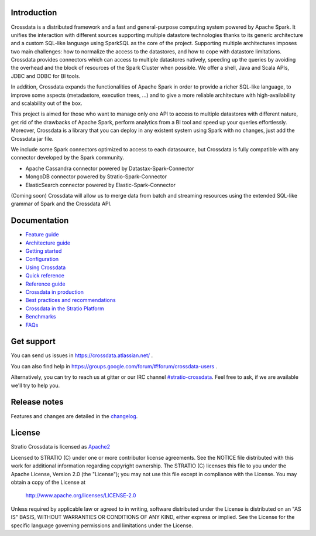 ============
Introduction
============

|ImageLink|_

.. |ImageLink| image:: https://api.travis-ci.org/Stratio/Crossdata.svg?branch=master
.. _ImageLink: https://travis-ci.org/Stratio/Crossdata?branch=master

Crossdata is a distributed framework and a fast and general-purpose computing system powered by Apache Spark. It
unifies the interaction with different sources supporting multiple datastore technologies thanks to its generic
architecture and a custom SQL-like language using SparkSQL as the core of the project. Supporting multiple
architectures imposes two main challenges: how to normalize the access to the datastores, and how to cope with
datastore limitations. Crossdata provides connectors which can access to multiple datastores natively, speeding up
the queries by avoiding the overhead and the block of resources of the Spark Cluster when possible. We offer a shell,
Java and Scala APIs, JDBC and ODBC for BI tools.

In addition, Crossdata expands the functionalities of Apache Spark in order to provide a richer SQL-like language, to
improve some aspects (metadastore, execution trees, ...) and to give a more reliable architecture with
high-availability and scalability out of the box.

This project is aimed for those who want to manage only one API to access to multiple datastores with different nature,
get rid of the drawbacks of Apache Spark, perform analytics from a BI tool and speed up your queries effortlessly.
Moreover, Crossdata is a library that you can deploy in any existent system using Spark with no changes, just add the
Crossdata jar file.

We include some Spark connectors optimized to access to each datasource, but Crossdata is fully compatible with any
connector developed by the Spark community.

- Apache Cassandra connector powered by Datastax-Spark-Connector
- MongoDB connector powered by Stratio-Spark-Connector
- ElasticSearch connector powered by Elastic-Spark-Connector

(Coming soon) Crossdata will allow us to merge data from batch and streaming resources using the extended SQL-like
grammar of Spark and the Crossdata API.


=============
Documentation
=============

- `Feature guide <doc/src/site/sphinx/0_feature_guide.rst>`__
- `Architecture guide <doc/src/site/sphinx/1_architecture_guide.rst>`__
- `Getting started <doc/src/site/sphinx/2_getting_started.rst>`__
- `Configuration <doc/src/site/sphinx/3_configuration.rst>`__
- `Using Crossdata <doc/src/site/sphinx/4_using_crossdata.rst>`__
- `Quick reference <doc/src/site/sphinx/5_quick_reference.rst>`__
- `Reference guide <doc/src/site/sphinx/6_reference_guide.rst>`__
- `Crossdata in production <doc/src/site/sphinx/7_crossdata_production.rst>`__
- `Best practices and recommendations <doc/src/site/sphinx/8_best_practices.rst>`__
- `Crossdata in the Stratio Platform <doc/src/site/sphinx/9_stratio_platform.rst>`__
- `Benchmarks <doc/src/site/sphinx/10_crossdata_benchmarks.rst>`__
- `FAQs <doc/src/site/sphinx/11_crossdata_faqs.rst>`__


===========
Get support
===========

You can send us issues in https://crossdata.atlassian.net/ .

You can also find help in https://groups.google.com/forum/#!forum/crossdata-users .

Alternatively, you can try to reach us at gitter or our IRC channel `#stratio-crossdata <http://webchat.freenode.net/?channels=#stratio-crossdata>`_. Feel free to ask,
if we are available we'll try to help you.


=============
Release notes
=============

Features and changes are detailed in the `changelog <CHANGELOG.md>`_.

=======
License
=======

Stratio Crossdata is licensed as `Apache2 <http://www.apache.org/licenses/LICENSE-2.0.txt>`_

Licensed to STRATIO (C) under one or more contributor license agreements.
See the NOTICE file distributed with this work for additional information
regarding copyright ownership.  The STRATIO (C) licenses this file
to you under the Apache License, Version 2.0 (the
"License"); you may not use this file except in compliance
with the License.  You may obtain a copy of the License at

  http://www.apache.org/licenses/LICENSE-2.0

Unless required by applicable law or agreed to in writing,
software distributed under the License is distributed on an
"AS IS" BASIS, WITHOUT WARRANTIES OR CONDITIONS OF ANY
KIND, either express or implied.  See the License for the
specific language governing permissions and limitations
under the License.


